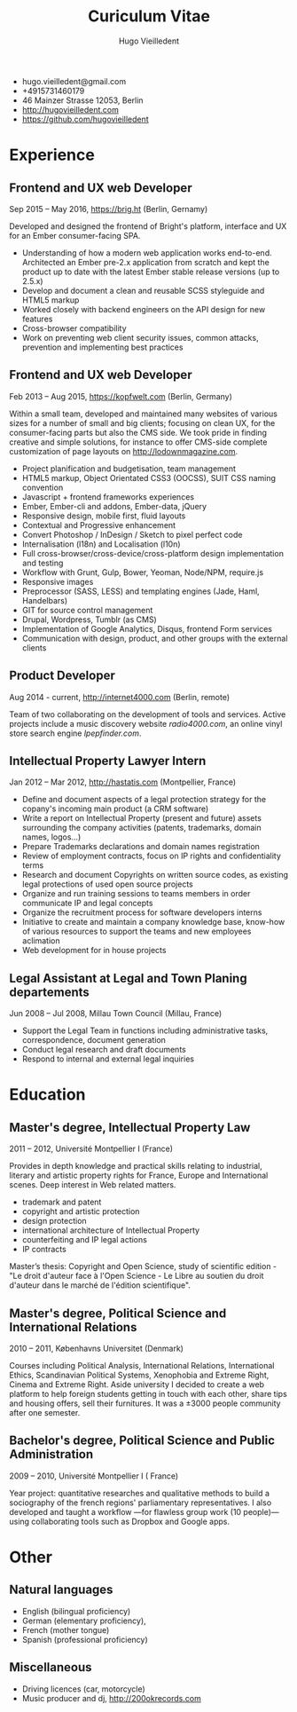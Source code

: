 #+TITLE: Curiculum Vitae
#+AUTHOR: Hugo Vieilledent
#+KEYWORDS: vita, CV, resume
#+OPTIONS: toc:nil num:nil 

- hugo.vieilledent@gmail.com
- +4915731460179
- 46 Mainzer Strasse 12053, Berlin
- [[http://hugovieilledent.com]]
- [[https://github.com/hugovieilledent]]

* Experience
** Frontend and UX web Developer
Sep 2015 – May 2016, [[https://brig.ht]] (Berlin, Gernamy)

Developed and designed the frontend of Bright's platform, interface
and UX for an Ember consumer-facing SPA.
- Understanding of how a modern web application works
  end-to-end. Architected an Ember pre-2.x application from scratch
  and kept the product up to date with the latest Ember stable release
  versions (up to 2.5.x)
- Develop and document a clean and reusable SCSS styleguide and HTML5 markup
- Worked closely with backend engineers on the API design for new features
- Cross-browser compatibility
- Work on preventing web client security issues, common attacks, prevention and implementing best practices

** Frontend and UX web Developer
Feb 2013 – Aug 2015, [[https://kopfwelt.com]] (Berlin, Germany)

Within a small team, developed and maintained many websites of various
sizes for a number of small and big clients; focusing on clean UX, for
the consumer-facing parts but also the CMS side. We took pride in finding
creative and simple solutions, for instance to offer CMS-side complete
customization of page layouts on http://lodownmagazine.com.

- Project planification and budgetisation, team management
- HTML5 markup, Object Orientated CSS3 (OOCSS), SUIT CSS naming convention
- Javascript + frontend frameworks experiences
- Ember, Ember-cli and addons, Ember-data, jQuery
- Responsive design, mobile first, fluid layouts
- Contextual and Progressive enhancement
- Convert Photoshop / InDesign / Sketch to pixel perfect code
- Internalisation (l18n) and Localisation (l10n)
- Full cross-browser/cross-device/cross-platform design implementation and testing
- Workflow with Grunt, Gulp, Bower, Yeoman, Node/NPM, require.js
- Responsive images
- Preprocessor (SASS, LESS) and templating engines (Jade, Haml, Handelbars)
- GIT for source control management
- Drupal, Wordpress, Tumblr (as CMS)
- Implementation of Google Analytics, Disqus, frontend Form services
- Communication with design, product, and other groups with the external clients 

** Product Developer 
Aug 2014 - current, [[http://internet4000.com]] (Berlin, remote)

Team of two collaborating on the development of tools and
services. Active projects include a music discovery website
[[radio4000.com]], an online vinyl store search engine [[lpepfinder.com]].

** Intellectual Property Lawyer Intern
Jan 2012 – Mar 2012, [[http://hastatis.com]] (Montpellier, France)

- Define and document aspects of a legal protection strategy for the copany's incoming main product (a CRM software)
- Write a report on Intellectual Property (present and future) assets surrounding the company activities (patents, trademarks, domain names, logos...)
- Prepare Trademarks declarations and domain names registration
- Review of employment contracts, focus on IP rights and confidentiality terms
- Research and document Copyrights on written source codes, as existing legal protections of used open source projects
- Organize and run training sessions to teams members in order communicate IP and legal concepts
- Organize the recruitment process for software developers interns
- Initiative to create and maintain a company knowledge base, know-how of various resources to support the teams and new employees aclimation
- Web development for in house projects 

** Legal Assistant at Legal and Town Planing departements
Jun 2008 – Jul 2008, Millau Town Council (Millau, France)

- Support the Legal Team in functions including administrative tasks, correspondence, document generation
- Conduct legal research and draft documents
- Respond to internal and external legal inquiries 
  
* Education
** Master's degree, Intellectual Property Law
2011 – 2012, Université Montpellier I (France)

Provides in depth knowledge and practical skills relating to
industrial, literary and artistic property rights for France, Europe
and International scenes. Deep interest in Web related matters.
- trademark and patent
- copyright and artistic protection
- design protection
- international architecture of Intellectual Property
- counterfeiting and IP legal actions
- IP contracts
Master’s thesis: Copyright and Open Science, study of scientific
edition - "Le droit d'auteur face à l'Open Science - Le Libre au
soutien du droit d'auteur dans le marché de l'édition scientifique".

** Master's degree, Political Science and International Relations
2010 – 2011, Københavns Universitet (Denmark)

Courses including Political Analysis, International Relations,
International Ethics, Scandinavian Political Systems, Xenophobia and
Extreme Right, Cinema and Extreme Right.
Aside university I decided to create a web platform to help foreign
students getting in touch with each other, share tips and housing
offers, sell their furnitures. It was a ±3000 people community after
one semester.

** Bachelor's degree, Political Science and Public Administration
2009 – 2010, Université Montpellier I ( France)

Year project: quantitative researches and qualitative methods‎ to build
a sociography of the french regions' parliamentary representatives. I
also developed and taught a workflow —for flawless group work (10
people)— using collaborating tools such as Dropbox and Google apps.

* Other
** Natural languages
- English (bilingual proficiency)
- German (elementary proficiency),
- French (mother tongue)
- Spanish (professional proficiency)
** Miscellaneous
- Driving licences (car, motorcycle)
- Music producer and dj, [[http://200okrecords.com]]
